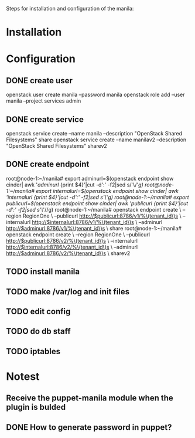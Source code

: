 Steps for installation and configuration of the manila:
* Installation
* Configuration
** DONE create user
   openstack user create  manila --password manila
   openstack role add --user manila --project services admin
** DONE create service
   openstack service create --name manila --description "OpenStack Shared Filesystems" share
   openstack service create --name manilav2 --description "OpenStack Shared Filesystems" sharev2
** DONE create endpoint
   root@node-1:~/manila# export adminurl=$(openstack endpoint show cinder| awk '/adminurl/ {print $4}'|cut -d':' -f2|sed s/'\/'//g)
   root@node-1:~/manila# export internalurl=$(openstack endpoint show cinder| awk '/internalurl/ {print $4}'|cut -d':' -f2|sed s/'\/'//g)
   root@node-1:~/manila# export publicurl=$(openstack endpoint show cinder| awk '/publicurl/ {print $4}'|cut -d':' -f2|sed s/'\/'//g)
   root@node-1:~/manila# openstack endpoint create \
    --region RegionOne \
    --publicurl http://$publicurl:8786/v1/%\(tenant_id\)s \
    --internalurl http://$internalurl:8786/v1/%\(tenant_id\)s \
    --adminurl http://$adminurl:8786/v1/%\(tenant_id\)s \
    share
    root@node-1:~/manila# openstack endpoint create \
    --region RegionOne \
    --publicurl http://$publicurl:8786/v2/%\(tenant_id\)s \
    --internalurl http://$internalurl:8786/v2/%\(tenant_id\)s \
    --adminurl http://$adminurl:8786/v2/%\(tenant_id\)s \
    sharev2
** TODO install manila
** TODO make /var/log and init files
** TODO edit config
** TODO do db staff
** TODO iptables
* Notest
** Receive the puppet-manila module when the plugin is bulded
** DONE How to generate password in puppet?
